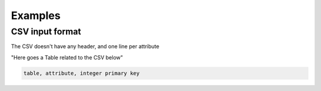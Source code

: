 Examples
=============

CSV input format
****************
The CSV doesn't have any header, and one line per attribute

"Here goes a Table related to the CSV below"

.. code-block:: python
    
    table, attribute, integer primary key
